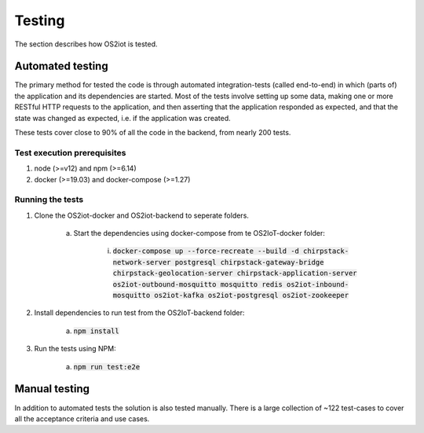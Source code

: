 Testing
=======

The section describes how OS2iot is tested.

Automated testing
-----------------

The primary method for tested the code is through automated integration-tests (called end-to-end) in which (parts of) the application and its dependencies are started. 
Most of the tests involve setting up some data, making one or more RESTful HTTP requests to the application, and then asserting that the application responded as expected, and that the state was changed as expected, i.e. if the application was created.

These tests cover close to 90% of all the code in the backend, from nearly 200 tests.

Test execution prerequisites
^^^^^^^^^^^^^^^^^^^^^^^^^^^^

1. node (>=v12) and npm (>=6.14)

2. docker (>=19.03) and docker-compose (>=1.27)

Running the tests
^^^^^^^^^^^^^^^^^

1. Clone the OS2iot-docker and OS2iot-backend to seperate folders.

    a. Start the dependencies using docker-compose from te OS2IoT-docker folder: 

        i. :code:`docker-compose up --force-recreate --build -d chirpstack-network-server postgresql chirpstack-gateway-bridge chirpstack-geolocation-server chirpstack-application-server os2iot-outbound-mosquitto mosquitto redis os2iot-inbound-mosquitto os2iot-kafka os2iot-postgresql os2iot-zookeeper`

2. Install dependencies to run test from the OS2IoT-backend folder:

    a. :code:`npm install`

3. Run the tests using NPM:

    a. :code:`npm run test:e2e`

Manual testing
--------------
In addition to automated tests the solution is also tested manually. There is a large collection of ~122 test-cases to cover all the acceptance criteria and use cases.
